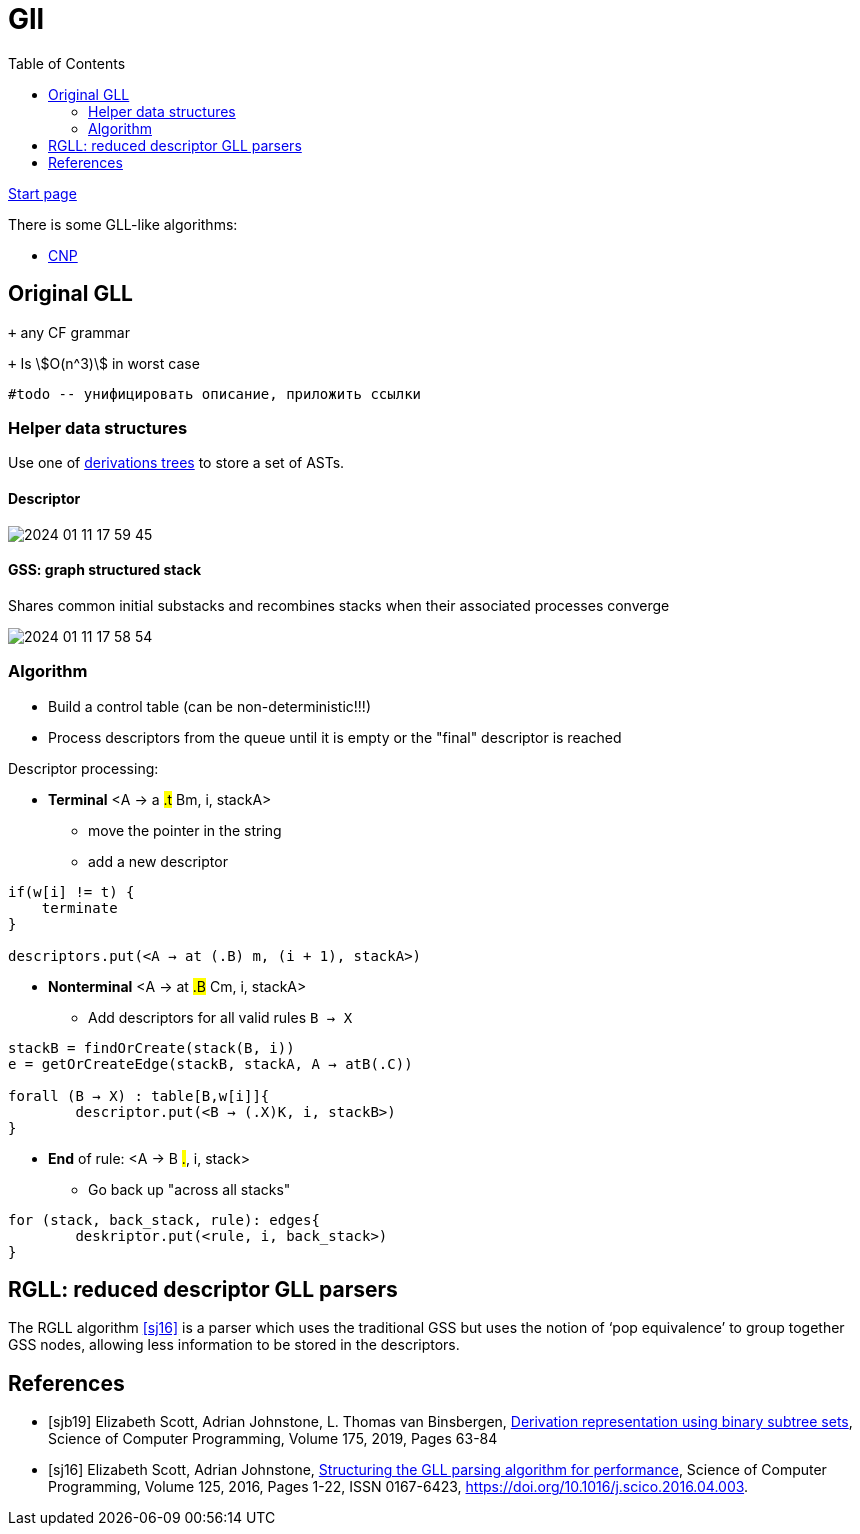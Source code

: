 :stem: asciimath
:toc:

= Gll 

https://bachisheo.github.io/Parsers-Overview[Start page]

There is some GLL-like algorithms:

* https://bachisheo.github.io/Parsers-Overview/gll/cnp[CNP]

== Original GLL

`+` any CF grammar

`+` Is stem:[O(n^3)] in worst case 

 #todo -- унифицировать описание, приложить ссылки

=== Helper data structures
Use one of https://bachisheo.github.io/Parsers-Overview/trees/[derivations trees] to store a set of ASTs.

==== Descriptor 

image::media/2024-01-11-17-59-45.png[]

==== GSS: graph structured stack 
Shares common initial substacks and recombines stacks when their associated processes converge

image::media/2024-01-11-17-58-54.png[]

=== Algorithm

* Build a control table (can be non-deterministic!!!)
* Process descriptors from the queue until it is empty or the "final" descriptor is reached

Descriptor processing: 

* *Terminal*
<A → a #.t# Bm, i, stackA> 

** move the pointer in the string
** add a new descriptor

```
if(w[i] != t) {
    terminate  
}

descriptors.put(<A → at (.B) m, (i + 1), stackA>)
```
* *Nonterminal*
<A → at #.B# Cm, i, stackA> 

** Add descriptors for all valid rules `B → X`
```kotlin
stackB = findOrCreate(stack(B, i))
e = getOrCreateEdge(stackB, stackA, A → atB(.C))

forall (B → X) : table[B,w[i]]{
	descriptor.put(<B → (.X)K, i, stackB>)
} 
```
* *End* of rule: <A → B #.#, i, stack>

** Go back up "across all stacks"

```
for (stack, back_stack, rule): edges{
	deskriptor.put(<rule, i, back_stack>)
}
```



== RGLL: reduced descriptor GLL parsers

The RGLL algorithm <<sj16>> is a parser which uses the traditional GSS but uses the notion of ‘pop equivalence’ to group together GSS
nodes, allowing less information to be stored in the descriptors.


[bibliography]
== References

* [[[sjb19]]] Elizabeth Scott, Adrian Johnstone, L. Thomas van Binsbergen,
https://www.sciencedirect.com/science/article/pii/S0167642318302302[Derivation representation using binary subtree sets], Science of Computer Programming, Volume 175,
2019, Pages 63-84
* [[[sj16]]] Elizabeth Scott, Adrian Johnstone,
https://www.sciencedirect.com/science/article/pii/S016764231630003X[Structuring the GLL parsing algorithm for performance],
Science of Computer Programming,
Volume 125,
2016,
Pages 1-22,
ISSN 0167-6423,
https://doi.org/10.1016/j.scico.2016.04.003.

